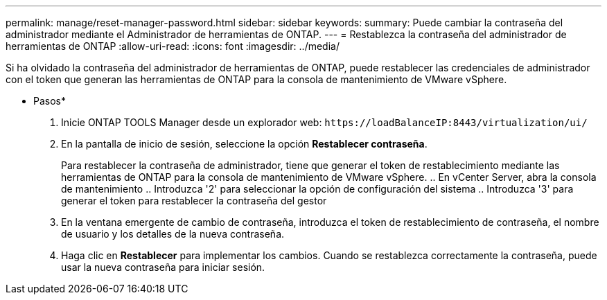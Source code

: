 ---
permalink: manage/reset-manager-password.html 
sidebar: sidebar 
keywords:  
summary: Puede cambiar la contraseña del administrador mediante el Administrador de herramientas de ONTAP. 
---
= Restablezca la contraseña del administrador de herramientas de ONTAP
:allow-uri-read: 
:icons: font
:imagesdir: ../media/


[role="lead"]
Si ha olvidado la contraseña del administrador de herramientas de ONTAP, puede restablecer las credenciales de administrador con el token que generan las herramientas de ONTAP para la consola de mantenimiento de VMware vSphere.

* Pasos*

. Inicie ONTAP TOOLS Manager desde un explorador web: `\https://loadBalanceIP:8443/virtualization/ui/`
. En la pantalla de inicio de sesión, seleccione la opción *Restablecer contraseña*.
+
Para restablecer la contraseña de administrador, tiene que generar el token de restablecimiento mediante las herramientas de ONTAP para la consola de mantenimiento de VMware vSphere.
.. En vCenter Server, abra la consola de mantenimiento
.. Introduzca '2' para seleccionar la opción de configuración del sistema
.. Introduzca '3' para generar el token para restablecer la contraseña del gestor

. En la ventana emergente de cambio de contraseña, introduzca el token de restablecimiento de contraseña, el nombre de usuario y los detalles de la nueva contraseña.
. Haga clic en *Restablecer* para implementar los cambios.
Cuando se restablezca correctamente la contraseña, puede usar la nueva contraseña para iniciar sesión.

